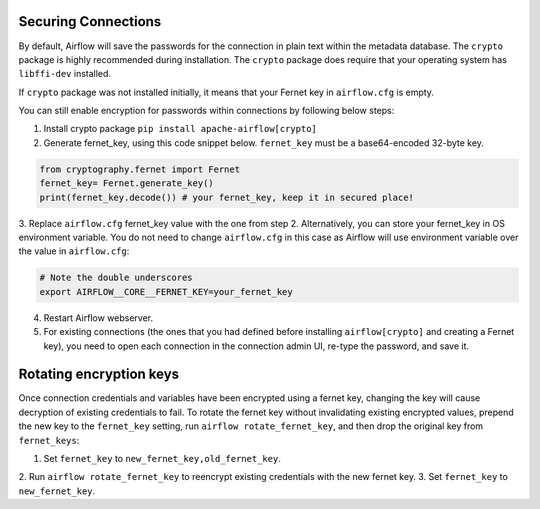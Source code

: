 ..  Licensed to the Apache Software Foundation (ASF) under one
    or more contributor license agreements.  See the NOTICE file
    distributed with this work for additional information
    regarding copyright ownership.  The ASF licenses this file
    to you under the Apache License, Version 2.0 (the
    "License"); you may not use this file except in compliance
    with the License.  You may obtain a copy of the License at

..    http://www.apache.org/licenses/LICENSE-2.0

..  Unless required by applicable law or agreed to in writing,
    software distributed under the License is distributed on an
    "AS IS" BASIS, WITHOUT WARRANTIES OR CONDITIONS OF ANY
    KIND, either express or implied.  See the License for the
    specific language governing permissions and limitations
    under the License.

Securing Connections
====================

By default, Airflow will save the passwords for the connection in plain text
within the metadata database. The ``crypto`` package is highly recommended
during installation. The ``crypto`` package does require that your operating
system has ``libffi-dev`` installed.

If ``crypto`` package was not installed initially, it means that your Fernet key in ``airflow.cfg`` is empty.

You can still enable encryption for passwords within connections by following below steps:

1. Install crypto package ``pip install apache-airflow[crypto]``
2. Generate fernet_key, using this code snippet below. ``fernet_key`` must be a base64-encoded 32-byte key.

.. code:: python

    from cryptography.fernet import Fernet
    fernet_key= Fernet.generate_key()
    print(fernet_key.decode()) # your fernet_key, keep it in secured place!

3. Replace ``airflow.cfg`` fernet_key value with the one from step 2.
Alternatively, you can store your fernet_key in OS environment variable. You
do not need to change ``airflow.cfg`` in this case as Airflow will use environment
variable over the value in ``airflow.cfg``:

.. code-block:: bash

  # Note the double underscores
  export AIRFLOW__CORE__FERNET_KEY=your_fernet_key

4. Restart Airflow webserver.
5. For existing connections (the ones that you had defined before installing ``airflow[crypto]`` and creating a Fernet key), you need to open each connection in the connection admin UI, re-type the password, and save it.

Rotating encryption keys
========================

Once connection credentials and variables have been encrypted using a fernet
key, changing the key will cause decryption of existing credentials to fail. To
rotate the fernet key without invalidating existing encrypted values, prepend
the new key to the ``fernet_key`` setting, run
``airflow rotate_fernet_key``, and then drop the original key from
``fernet_keys``:

1. Set ``fernet_key`` to ``new_fernet_key,old_fernet_key``.
2. Run ``airflow rotate_fernet_key`` to reencrypt existing credentials
with the new fernet key.
3. Set ``fernet_key`` to ``new_fernet_key``.

